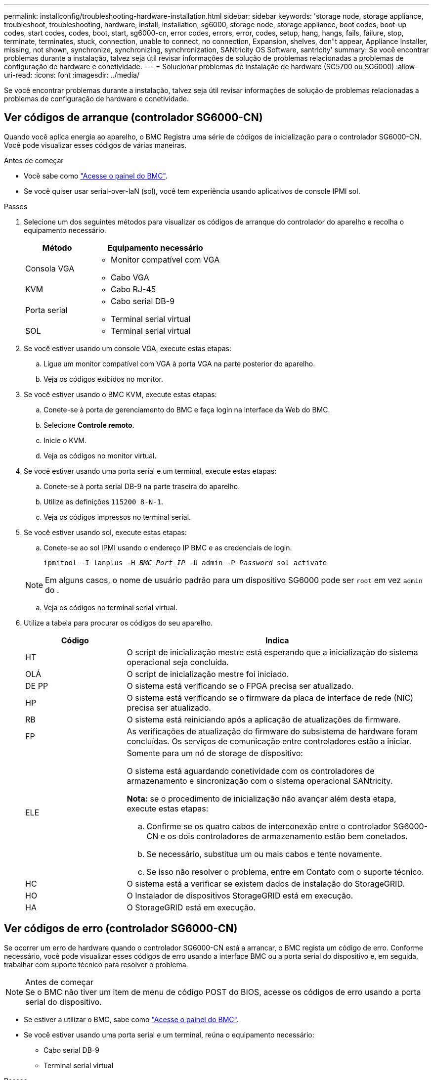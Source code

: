 ---
permalink: installconfig/troubleshooting-hardware-installation.html 
sidebar: sidebar 
keywords: 'storage node, storage appliance, troubleshoot, troubleshooting, hardware, install, installation, sg6000, storage node, storage appliance, boot codes, boot-up codes, start codes, codes, boot, start, sg6000-cn, error codes, errors, error, codes, setup, hang, hangs, fails, failure, stop, terminate, terminates, stuck, connection, unable to connect, no connection, Expansion, shelves, don"t appear, Appliance Installer, missing, not shown, synchronize, synchronizing, synchronization, SANtricity OS Software, santricity' 
summary: Se você encontrar problemas durante a instalação, talvez seja útil revisar informações de solução de problemas relacionadas a problemas de configuração de hardware e conetividade. 
---
= Solucionar problemas de instalação de hardware (SG5700 ou SG6000)
:allow-uri-read: 
:icons: font
:imagesdir: ../media/


[role="lead"]
Se você encontrar problemas durante a instalação, talvez seja útil revisar informações de solução de problemas relacionadas a problemas de configuração de hardware e conetividade.



== Ver códigos de arranque (controlador SG6000-CN)

Quando você aplica energia ao aparelho, o BMC Registra uma série de códigos de inicialização para o controlador SG6000-CN. Você pode visualizar esses códigos de várias maneiras.

.Antes de começar
* Você sabe como link:accessing-bmc-interface.html["Acesse o painel do BMC"].
* Se você quiser usar serial-over-laN (sol), você tem experiência usando aplicativos de console IPMI sol.


.Passos
. Selecione um dos seguintes métodos para visualizar os códigos de arranque do controlador do aparelho e recolha o equipamento necessário.
+
[cols="1a,2a"]
|===
| Método | Equipamento necessário 


 a| 
Consola VGA
 a| 
** Monitor compatível com VGA
** Cabo VGA




 a| 
KVM
 a| 
** Cabo RJ-45




 a| 
Porta serial
 a| 
** Cabo serial DB-9
** Terminal serial virtual




 a| 
SOL
 a| 
** Terminal serial virtual


|===
. Se você estiver usando um console VGA, execute estas etapas:
+
.. Ligue um monitor compatível com VGA à porta VGA na parte posterior do aparelho.
.. Veja os códigos exibidos no monitor.


. Se você estiver usando o BMC KVM, execute estas etapas:
+
.. Conete-se à porta de gerenciamento do BMC e faça login na interface da Web do BMC.
.. Selecione *Controle remoto*.
.. Inicie o KVM.
.. Veja os códigos no monitor virtual.


. Se você estiver usando uma porta serial e um terminal, execute estas etapas:
+
.. Conete-se à porta serial DB-9 na parte traseira do aparelho.
.. Utilize as definições `115200 8-N-1`.
.. Veja os códigos impressos no terminal serial.


. Se você estiver usando sol, execute estas etapas:
+
.. Conete-se ao sol IPMI usando o endereço IP BMC e as credenciais de login.
+
`ipmitool -I lanplus -H _BMC_Port_IP_ -U admin -P _Password_ sol activate`

+

NOTE: Em alguns casos, o nome de usuário padrão para um dispositivo SG6000 pode ser `root` em vez `admin` do .

.. Veja os códigos no terminal serial virtual.


. Utilize a tabela para procurar os códigos do seu aparelho.
+
[cols="1a,3a"]
|===
| Código | Indica 


 a| 
HT
 a| 
O script de inicialização mestre está esperando que a inicialização do sistema operacional seja concluída.



 a| 
OLÁ
 a| 
O script de inicialização mestre foi iniciado.



 a| 
DE PP
 a| 
O sistema está verificando se o FPGA precisa ser atualizado.



 a| 
HP
 a| 
O sistema está verificando se o firmware da placa de interface de rede (NIC) precisa ser atualizado.



 a| 
RB
 a| 
O sistema está reiniciando após a aplicação de atualizações de firmware.



 a| 
FP
 a| 
As verificações de atualização do firmware do subsistema de hardware foram concluídas. Os serviços de comunicação entre controladores estão a iniciar.



 a| 
ELE
 a| 
Somente para um nó de storage de dispositivo:

O sistema está aguardando conetividade com os controladores de armazenamento e sincronização com o sistema operacional SANtricity.

*Nota:* se o procedimento de inicialização não avançar além desta etapa, execute estas etapas:

.. Confirme se os quatro cabos de interconexão entre o controlador SG6000-CN e os dois controladores de armazenamento estão bem conetados.
.. Se necessário, substitua um ou mais cabos e tente novamente.
.. Se isso não resolver o problema, entre em Contato com o suporte técnico.




 a| 
HC
 a| 
O sistema está a verificar se existem dados de instalação do StorageGRID.



 a| 
HO
 a| 
O Instalador de dispositivos StorageGRID está em execução.



 a| 
HA
 a| 
O StorageGRID está em execução.

|===




== Ver códigos de erro (controlador SG6000-CN)

Se ocorrer um erro de hardware quando o controlador SG6000-CN está a arrancar, o BMC regista um código de erro. Conforme necessário, você pode visualizar esses códigos de erro usando a interface BMC ou a porta serial do dispositivo e, em seguida, trabalhar com suporte técnico para resolver o problema.

.Antes de começar

NOTE: Se o BMC não tiver um item de menu de código POST do BIOS, acesse os códigos de erro usando a porta serial do dispositivo.

* Se estiver a utilizar o BMC, sabe como link:accessing-bmc-interface.html["Acesse o painel do BMC"].
* Se você estiver usando uma porta serial e um terminal, reúna o equipamento necessário:
+
** Cabo serial DB-9
** Terminal serial virtual




.Passos
. Acesse os códigos de erro usando um dos seguintes métodos.
+
[role="tabbed-block"]
====
.BMC
--
Se você estiver usando o BMC, execute estas etapas:

.. link:accessing-bmc-interface.html["Acesse o painel do BMC"].
.. No painel do BMC, selecione *Código POST do BIOS*.
.. Reveja as informações apresentadas para o Código atual e o Código anterior.


--
.Porta serial
--
Se você estiver usando uma porta serial e um terminal, execute estas etapas para exibir os códigos de erro. Os CÓDIGOS POST do BIOS são exibidos no console serial quando o aparelho reinicia.

.. Conete-se à porta serial DB-9 na parte traseira do aparelho.
.. Utilize as definições `115200 8-N-1`.
.. Veja os códigos impressos no terminal serial.


--
====
. Se algum dos códigos de erro a seguir for exibido, trabalhe com suporte técnico para resolver o problema.
+
[cols="1a,3a"]
|===
| Código | Indica 


 a| 
0x0E
 a| 
Microcódigo não encontrado



 a| 
0x0F
 a| 
Microcódigo não carregado



 a| 
0x50
 a| 
Erro de inicialização da memória. Tipo de memória inválido ou velocidade de memória incompatível.



 a| 
0x51
 a| 
Erro de inicialização da memória. A leitura SPD falhou.



 a| 
0x52
 a| 
Erro de inicialização da memória. O tamanho de memória ou os módulos de memória inválidos não correspondem.



 a| 
0x53
 a| 
Erro de inicialização da memória. Nenhuma memória utilizável detetada.



 a| 
0x54
 a| 
Erro de inicialização de memória não especificado



 a| 
0x55
 a| 
Memória não instalada



 a| 
0x56
 a| 
Tipo ou velocidade de CPU inválida



 a| 
0x57
 a| 
Incompatibilidade de CPU



 a| 
0x58
 a| 
Falha no autoteste da CPU ou possível erro de cache da CPU



 a| 
0x59
 a| 
O micro-código da CPU não foi encontrado ou a atualização do micro-código falhou



 a| 
0x5A
 a| 
Erro interno da CPU



 a| 
0x5B
 a| 
Repor PPI não está disponível



 a| 
0x5C
 a| 
Falha do autoteste do PEI fase BMC



 a| 
0xD0
 a| 
Erro de inicialização da CPU



 a| 
0xD1
 a| 
Erro de inicialização da ponte Norte



 a| 
0xD2
 a| 
Erro de inicialização da ponte sul



 a| 
0xD3
 a| 
Alguns protocolos arquitetônicos não estão disponíveis



 a| 
0xD4
 a| 
Erro de alocação de recursos PCI. Sem recursos.



 a| 
0xD5
 a| 
Sem espaço para a ROM de opção herdada



 a| 
0xD6
 a| 
Não foram encontrados dispositivos de saída da consola



 a| 
0xD7
 a| 
Não foram encontrados dispositivos de entrada da consola



 a| 
0xD8
 a| 
Palavra-passe inválida



 a| 
0xD9
 a| 
Erro ao carregar a opção de inicialização (erro loadImage retornado)



 a| 
0xDA
 a| 
Falha na opção de inicialização (erro retornado pela StartImage)



 a| 
0xDB
 a| 
Falha na atualização do flash



 a| 
0xDC
 a| 
O protocolo de reposição não está disponível



 a| 
0xDD
 a| 
Avaria no autoteste do BMC de fase DXE



 a| 
0xE8
 a| 
MRC: ERR_NO_MEMORY



 a| 
0xE9
 a| 
MRC: ERR_LT_LOCK



 a| 
0xEA
 a| 
MRC: ERR_DDR_INIT



 a| 
0xEB
 a| 
MRC: ERR_MEM_TEST



 a| 
0xEC
 a| 
MRC: ERR_VENDOR_SPECIFIC



 a| 
0xED
 a| 
MRC: ERR_DIMM_COMPAT



 a| 
0xEE
 a| 
MRC: ERR_MRC_COMPATIBILITY



 a| 
0xEF
 a| 
RMC: ERR_MRC_STRUCT



 a| 
0xF0
 a| 
MRC: ERR_SET_VDD



 a| 
0xF1
 a| 
MRC: ERR_IOT_MEM_BUFFER



 a| 
0xF2
 a| 
MRC: ERR_RC_INTERNAL



 a| 
0xF3
 a| 
MRC: ERR_INVALID_REG_ACCESS



 a| 
0xF4
 a| 
MRC: ERR_SET_MC_FREQ



 a| 
0xF5
 a| 
MRC: ERR_READ_MC_FREQ



 a| 
0x70
 a| 
MRC: ERR_DIMM_CHANNEL



 a| 
0x74
 a| 
MRC: ERR_BIST_CHECK



 a| 
0xF6
 a| 
MRC: ERR_SMBUS



 a| 
0xF7
 a| 
MRC: ERR_PCU



 a| 
0xF8
 a| 
MRC: ERR_NGN



 a| 
0xF9
 a| 
MRC: ERR_INTERLEAVE_FAILURE

|===




== A configuração do hardware parece travar (SG6000 ou SG5700)

O Instalador de dispositivos StorageGRID pode não estar disponível se falhas de hardware ou erros de cabeamento impedirem que os controladores de armazenamento ou o controlador do dispositivo concluam seu processamento de inicialização.

.Passos
[role="tabbed-block"]
====
.SG5700
--
. link:viewing-status-indicators.html["Observe os códigos nos SG5700 visores de sete segmentos."]
+
Enquanto o hardware está sendo inicializado durante a inicialização, os dois visores de sete segmentos mostram uma sequência de códigos. Quando o hardware é inicializado com êxito, as telas de sete segmentos mostram códigos diferentes para cada controlador.

. Reveja os códigos no visor de sete segmentos para o controlador E5700SG.
+

NOTE: A instalação e o provisionamento demoram. Algumas fases de instalação não relatam atualizações para o instalador do StorageGRID Appliance por vários minutos.

+
Se ocorrer um erro, o visor de sete segmentos pisca uma sequência, COMO HE.

. Para entender o que esses códigos significam, consulte os seguintes recursos:
+
[cols="1a,2a"]
|===
| Controlador | Referência 


 a| 
Controlador E5700SG
 a| 
** "Indicadores de status no controlador E5700SG"
** "HE error: Erro ao sincronizar com o software SANtricity os"




 a| 
Controlador E2800
 a| 
https://library.netapp.com/ecmdocs/ECMLP2588751/html/frameset.html["_Guia de monitorização do sistema E5700 e E2800_"^]

*Nota:* os códigos descritos para o controlador e-Series E5700 não se aplicam ao controlador E5700SG no aparelho.

|===
. Se isso não resolver o problema, entre em Contato com o suporte técnico.


--
.SG6000
--
. Para os controladores de storage, observe os códigos nos monitores de sete segmentos.
+
Enquanto o hardware está sendo inicializado durante a inicialização, os dois visores de sete segmentos mostram uma sequência de códigos. Quando o hardware é inicializado com êxito, as duas telas de sete segmentos mostram `99`.

. Revise os LEDs no controlador SG6000-CN e os códigos de inicialização e erro exibidos no BMC.
. Se você precisar de ajuda para resolver um problema, entre em Contato com o suporte técnico.


--
====


== Problemas de conexão (SG5700 ou SG6000)

Se você encontrar problemas de conexão durante a instalação do StorageGRID Appliance, execute as etapas de ação corretiva listadas.



=== Não foi possível ligar ao aparelho SG6000

Se você não conseguir se conetar ao dispositivo, pode haver um problema de rede ou a instalação do hardware pode não ter sido concluída com êxito.

.Passos
. Se você não conseguir se conetar ao Gerenciador do sistema do SANtricity:
+
.. Tente fazer ping no dispositivo usando o endereço IP para qualquer controlador de armazenamento na rede de gerenciamento para o Gerenciador de sistema SANtricity
`*ping _Storage_Controller_IP_*`
.. Se não receber resposta do ping, confirme que está a utilizar o endereço IP correto.
+
Use o endereço IP para a porta de gerenciamento 1 em qualquer controlador de armazenamento.

.. Se o endereço IP estiver correto, verifique o cabeamento do dispositivo e a configuração da rede.
+
Se isso não resolver o problema, entre em Contato com o suporte técnico.

.. Se o ping foi bem-sucedido, abra um navegador da Web.
.. Digite o URL para o Gerenciador de sistema do SANtricity
`*https://_Storage_Controller_IP_*`
+
É apresentada a página de início de sessão do Gestor do sistema SANtricity.



. Se não conseguir ligar ao controlador SG6000-CN:
+
.. Tente fazer ping no aparelho usando o endereço IP do controlador SG6000-CN
`*ping _SG6000-CN_Controller_IP_*`
.. Se não receber resposta do ping, confirme que está a utilizar o endereço IP correto.
+
Pode utilizar o endereço IP do dispositivo na rede de grelha, na rede de administração ou na rede de cliente.

.. Se o endereço IP estiver correto, verifique o cabeamento do dispositivo, os transcetores SFP e a configuração da rede.
.. Se o acesso físico ao SG6000-CN estiver disponível, você pode usar uma conexão direta com o IP local de link permanente `169.254.0.1` para verificar a configuração de rede do controlador e atualizar, se necessário. Para obter instruções detalhadas, consulte o passo 2 em link:accessing-storagegrid-appliance-installer.html["Acessando o Instalador de dispositivos StorageGRID"].
+
Se isso não resolver o problema, entre em Contato com o suporte técnico.

.. Se o ping foi bem-sucedido, abra um navegador da Web.
.. Digite o URL do instalador do StorageGRID Appliance
`*https://_SG6000-CN_Controller_IP_:8443*`
+
A página inicial é exibida.







=== As prateleiras de expansão SG6060 não aparecem no Instalador de dispositivos

Se você tiver instalado prateleiras de expansão para o SG6060 e elas não aparecerem no Instalador de dispositivos StorageGRID, verifique se as prateleiras foram completamente instaladas e ligadas.

.Sobre esta tarefa
Você pode verificar se os compartimentos de expansão estão conetados ao dispositivo visualizando as seguintes informações no Instalador de dispositivos StorageGRID:

* A página *Home* contém uma mensagem sobre prateleiras de expansão.
+
image::../media/expansion_shelf_home_page_msg.png[Mensagem de compartimentos de expansão]

* A página *Avançado* > *modo RAID* indica pelo número de unidades se o dispositivo inclui ou não compartimentos de expansão. Por exemplo, na captura de tela a seguir, dois SSDs e 178 HDDs são exibidos. Um SG6060 com dois compartimentos de expansão contém um total de 180 unidades.


image::../media/expansion_shelves_shown_by_num_of_drives.png[Número de unidades]

Se as páginas do Instalador do StorageGRID Appliance não indicarem que as prateleiras de expansão estão presentes, siga este procedimento.

.Passos
. Verifique se todos os cabos necessários foram firmemente conetados. link:cabling-appliance.html["Aparelho de cabo"]Consulte .
. Verifique se você ativou as gavetas de expansão. link:connecting-power-cords-and-applying-power.html["Conete os cabos de alimentação e ligue a alimentação (SG6000)"]Consulte .
. Se você precisar de ajuda para resolver um problema, entre em Contato com o suporte técnico.




=== Não foi possível ligar ao aparelho SG5700

Se você não conseguir se conetar ao dispositivo, pode haver um problema de rede ou a instalação do hardware pode não ter sido concluída com êxito.

.Passos
. Se você não conseguir se conetar ao Gerenciador do sistema do SANtricity:
+
.. Tente fazer ping no dispositivo usando o endereço IP do controlador E2800 na rede de gerenciamento para o Gerenciador de sistema SANtricity
`*ping _E2800_Controller_IP_*`
.. Se não receber resposta do ping, confirme que está a utilizar o endereço IP correto.
+
Use o endereço IP para a porta de gerenciamento 1 no controlador E2800.

.. Se o endereço IP estiver correto, verifique o cabeamento do dispositivo e a configuração da rede.
+
Se isso não resolver o problema, entre em Contato com o suporte técnico.

.. Se o ping foi bem-sucedido, abra um navegador da Web.
.. Digite o URL para o Gerenciador de sistema do SANtricity
`*https://_E2800_Controller_IP_*`
+
É apresentada a página de início de sessão do Gestor do sistema SANtricity.



. Se não conseguir ligar ao controlador E5700SG:
+
.. Tente fazer ping no aparelho usando o endereço IP do controlador E5700SG
`*ping _E5700SG_Controller_IP_*`
.. Se não receber resposta do ping, confirme que está a utilizar o endereço IP correto.
+
Pode utilizar o endereço IP do dispositivo na rede de grelha, na rede de administração ou na rede de cliente.

.. Se o endereço IP estiver correto, verifique o cabeamento do dispositivo, os transcetores SFP e a configuração da rede.
+
Se isso não resolver o problema, entre em Contato com o suporte técnico.

.. Se o ping foi bem-sucedido, abra um navegador da Web.
.. Digite o URL do instalador do StorageGRID Appliance
`*https://_E5700SG_Controller_IP_:8443*`
+
A página inicial é exibida.







== Erro HE: Erro ao sincronizar com o software SANtricity os (SG5700)

A exibição de sete segmentos no controlador de computação mostra um código de erro HE se o Instalador de dispositivos StorageGRID não puder sincronizar com o software SANtricity os.

.Sobre esta tarefa
Se for apresentado um código de erro HE, efetue esta ação corretiva.

.Passos
. Verifique a integridade dos dois cabos de interconexão SAS e confirme se estão bem conetados.
. Se necessário, substitua um ou ambos os cabos e tente novamente.
. Se isso não resolver o problema, entre em Contato com o suporte técnico.

